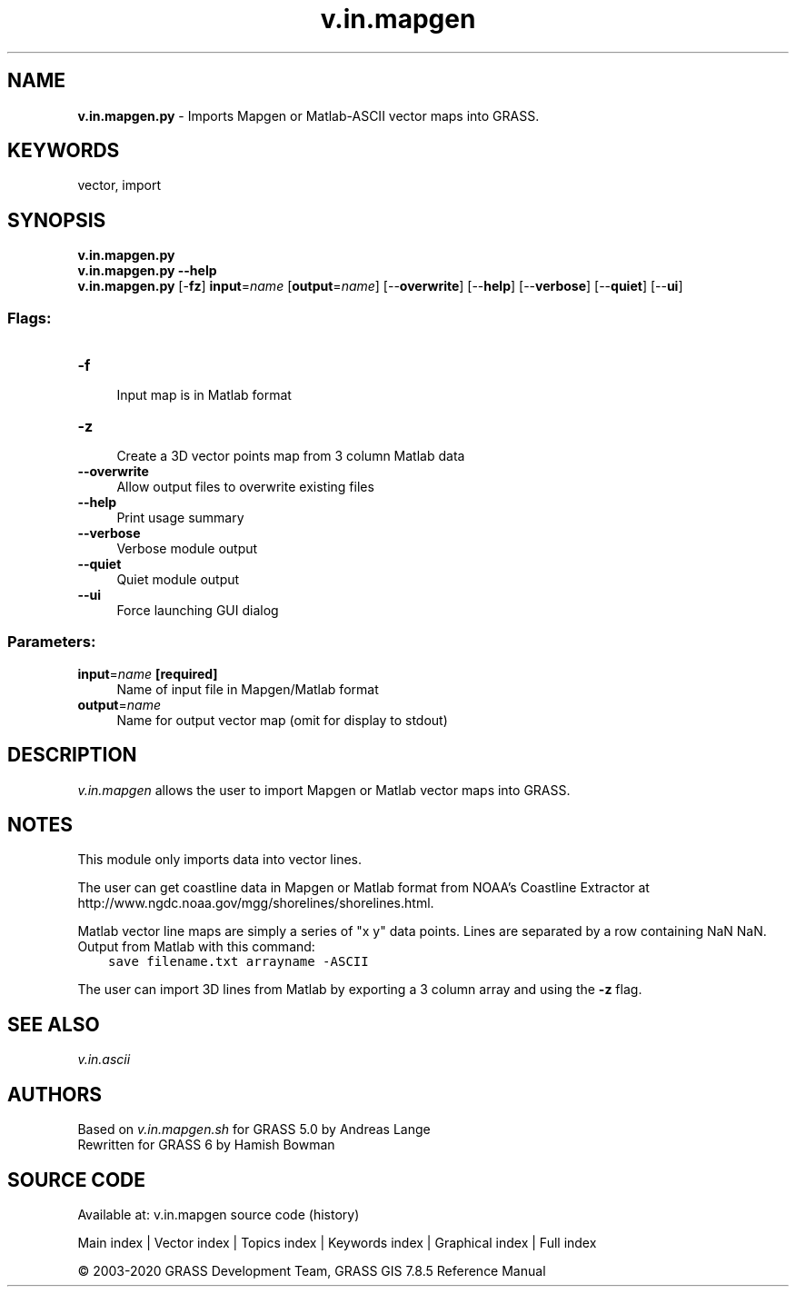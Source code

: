 .TH v.in.mapgen 1 "" "GRASS 7.8.5" "GRASS GIS User's Manual"
.SH NAME
\fI\fBv.in.mapgen.py\fR\fR  \- Imports Mapgen or Matlab\-ASCII vector maps into GRASS.
.SH KEYWORDS
vector, import
.SH SYNOPSIS
\fBv.in.mapgen.py\fR
.br
\fBv.in.mapgen.py \-\-help\fR
.br
\fBv.in.mapgen.py\fR [\-\fBfz\fR] \fBinput\fR=\fIname\fR  [\fBoutput\fR=\fIname\fR]   [\-\-\fBoverwrite\fR]  [\-\-\fBhelp\fR]  [\-\-\fBverbose\fR]  [\-\-\fBquiet\fR]  [\-\-\fBui\fR]
.SS Flags:
.IP "\fB\-f\fR" 4m
.br
Input map is in Matlab format
.IP "\fB\-z\fR" 4m
.br
Create a 3D vector points map from 3 column Matlab data
.IP "\fB\-\-overwrite\fR" 4m
.br
Allow output files to overwrite existing files
.IP "\fB\-\-help\fR" 4m
.br
Print usage summary
.IP "\fB\-\-verbose\fR" 4m
.br
Verbose module output
.IP "\fB\-\-quiet\fR" 4m
.br
Quiet module output
.IP "\fB\-\-ui\fR" 4m
.br
Force launching GUI dialog
.SS Parameters:
.IP "\fBinput\fR=\fIname\fR \fB[required]\fR" 4m
.br
Name of input file in Mapgen/Matlab format
.IP "\fBoutput\fR=\fIname\fR" 4m
.br
Name for output vector map (omit for display to stdout)
.SH DESCRIPTION
\fIv.in.mapgen\fR allows the user to import Mapgen or Matlab vector maps
into GRASS.
.SH NOTES
This module only imports data into vector lines.
.PP
The user can get coastline data in Mapgen or Matlab format from NOAA\(cqs Coastline
Extractor at http://www.ngdc.noaa.gov/mgg/shorelines/shorelines.html.
.PP
Matlab vector line maps are simply a series of \(dqx y\(dq data points. Lines
are separated by a row containing NaN NaN.
Output from Matlab with this command:
.br
.br
.nf
\fC
    save filename.txt arrayname \-ASCII
\fR
.fi
.PP
The user can import 3D lines from Matlab by exporting a 3 column array and
using the \fB\-z\fR flag.
.SH SEE ALSO
\fIv.in.ascii\fR
.SH AUTHORS
Based on \fIv.in.mapgen.sh\fR for GRASS 5.0 by Andreas Lange
.br
Rewritten for GRASS 6 by Hamish Bowman
.SH SOURCE CODE
.PP
Available at: v.in.mapgen source code (history)
.PP
Main index |
Vector index |
Topics index |
Keywords index |
Graphical index |
Full index
.PP
© 2003\-2020
GRASS Development Team,
GRASS GIS 7.8.5 Reference Manual
